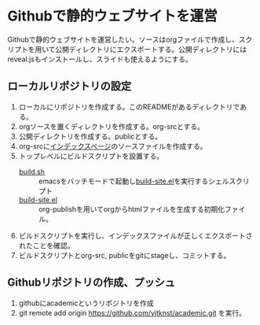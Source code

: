 * Githubで静的ウェブサイトを運営

Githubで静的ウェブサイトを運営したい。ソースはorgファイルで作成し、スクリプトを用いて公開ディレクトリにエクスポートする。公開ディレクトリにはreveal.jsもインストールし、スライドも使えるようにする。

** ローカルリポジトリの設定

1. ローカルにリポジトリを作成する。このREADMEがあるディレクトリである。
2. orgソースを置くディレクトリを作成する。org-srcとする。
3. 公開ディレクトリを作成する。publicとする。
4. org-srcに[[file:org-src/index.org][インデックスページ]]のソースファイルを作成する。
5. トップレベルにビルドスクリプトを設置する。
   - [[file:build.sh][build.sh]] :: emacsをバッチモードで起動し[[file:build-site.el][build-site.el]]を実行するシェルスクリプト
   - [[file:build-site.el][build-site.el]] :: org-publishを用いてorgからhtmlファイルを生成する初期化ファイル。
6. ビルドスクリプトを実行し、インデックスファイルが正しくエクスポートされたことを確認。
7. ビルドスクリプトとorg-src, publicをgitにstageし、コミットする。

** Githubリポジトリの作成、プッシュ

1. githubにacademicというリポジトリを作成
2. git remote add origin https://github.com/yjtknst/academic.git を実行。

